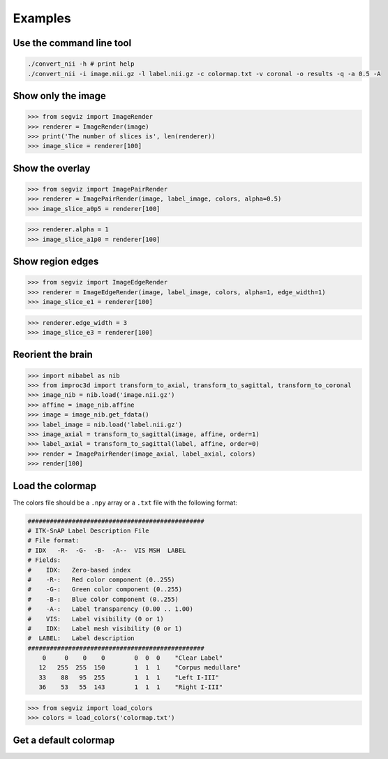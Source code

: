 Examples
========

Use the command line tool
-------------------------

.. code-block:: bash

   ./convert_nii -h # print help
   ./convert_nii -i image.nii.gz -l label.nii.gz -c colormap.txt -v coronal -o results -q -a 0.5 -A

Show only the image
-------------------

>>> from segviz import ImageRender
>>> renderer = ImageRender(image)
>>> print('The number of slices is', len(renderer))
>>> image_slice = renderer[100]

.. image:: _static/image.png


Show the overlay
----------------

>>> from segviz import ImagePairRender
>>> renderer = ImagePairRender(image, label_image, colors, alpha=0.5)
>>> image_slice_a0p5 = renderer[100]

.. image:: _static/pair.png

>>> renderer.alpha = 1
>>> image_slice_a1p0 = renderer[100]

.. image:: _static/pair_a1p0.png


Show region edges
-----------------

>>> from segviz import ImageEdgeRender
>>> renderer = ImageEdgeRender(image, label_image, colors, alpha=1, edge_width=1)
>>> image_slice_e1 = renderer[100]

.. image:: _static/edge.png

>>> renderer.edge_width = 3
>>> image_slice_e3 = renderer[100]

.. image:: _static/edge_e3.png


Reorient the brain
------------------

>>> import nibabel as nib
>>> from improc3d import transform_to_axial, transform_to_sagittal, transform_to_coronal
>>> image_nib = nib.load('image.nii.gz')
>>> affine = image_nib.affine
>>> image = image_nib.get_fdata()
>>> label_image = nib.load('label.nii.gz')
>>> image_axial = transform_to_sagittal(image, affine, order=1)
>>> label_axial = transform_to_sagittal(label, affine, order=0)
>>> render = ImagePairRender(image_axial, label_axial, colors)
>>> render[100]

.. image:: _static/pair_sag.png


Load the colormap
-----------------

The colors file should be a ``.npy`` array or a ``.txt`` file with the following
format:

.. code-block:: text

   ################################################
   # ITK-SnAP Label Description File
   # File format:
   # IDX   -R-  -G-  -B-  -A--  VIS MSH  LABEL
   # Fields:
   #    IDX:   Zero-based index
   #    -R-:   Red color component (0..255)
   #    -G-:   Green color component (0..255)
   #    -B-:   Blue color component (0..255)
   #    -A-:   Label transparency (0.00 .. 1.00)
   #    VIS:   Label visibility (0 or 1)
   #    IDX:   Label mesh visibility (0 or 1)
   #  LABEL:   Label description
   ################################################
       0     0    0    0        0  0  0    "Clear Label"
      12   255  255  150        1  1  1    "Corpus medullare"
      33    88   95  255        1  1  1    "Left I-III"
      36    53   55  143        1  1  1    "Right I-III"

>>> from segviz import load_colors
>>> colors = load_colors('colormap.txt')


Get a default colormap
----------------------

.. doctest:: 

   >>> from segviz import get_default_colormap, append_alpha_column
   >>> colormap = append_alpha_column(get_default_colormap())
   >>> print(colormap)
   [[  0   0   0 255]
    [  0 120 177 255]
    [255 126  42 255]
    [  0 160  58 255]
    [223  35  45 255]
    [153 103 185 255]
    [144  86  76 255]
    [235 119 191 255]
    [127 127 127 255]
    [187 189  60 255]
    [  0 190 205 255]]
